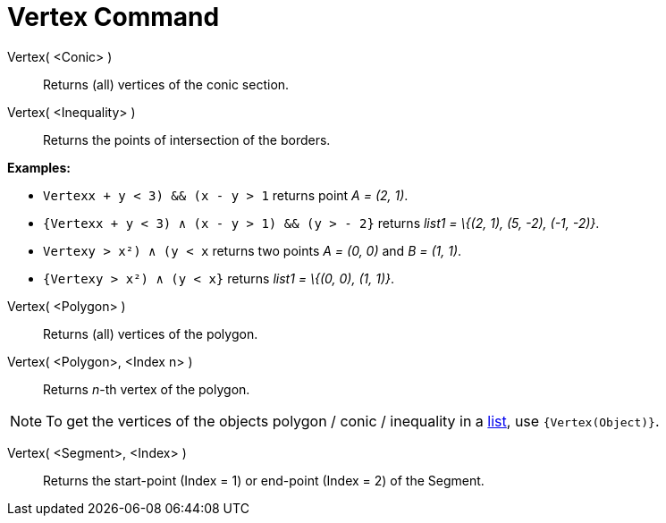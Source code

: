 = Vertex Command

Vertex( <Conic> )::
  Returns (all) vertices of the conic section.

Vertex( <Inequality> )::
  Returns the points of intersection of the borders.

[EXAMPLE]
====

*Examples:*

* `Vertex((x + y < 3) && (x - y > 1))` returns point _A = (2, 1)_.
* `{Vertex((x + y < 3) ∧ (x - y > 1) && (y > - 2))}` returns _list1 = \{(2, 1), (5, -2), (-1, -2)}_.
* `Vertex((y > x²) ∧ (y < x))` returns two points _A = (0, 0)_ and _B = (1, 1)_.
* `{Vertex((y > x²) ∧ (y < x))}` returns _list1 = \{(0, 0), (1, 1)}_.

====

Vertex( <Polygon> )::
  Returns (all) vertices of the polygon.

Vertex( <Polygon>, <Index n> )::
  Returns _n_-th vertex of the polygon.

[NOTE]
====

To get the vertices of the objects polygon / conic / inequality in a xref:/Lists.adoc[list], use `{Vertex(Object)}`.

====

Vertex( <Segment>, <Index> )::
  Returns the start-point (Index = 1) or end-point (Index = 2) of the Segment.
